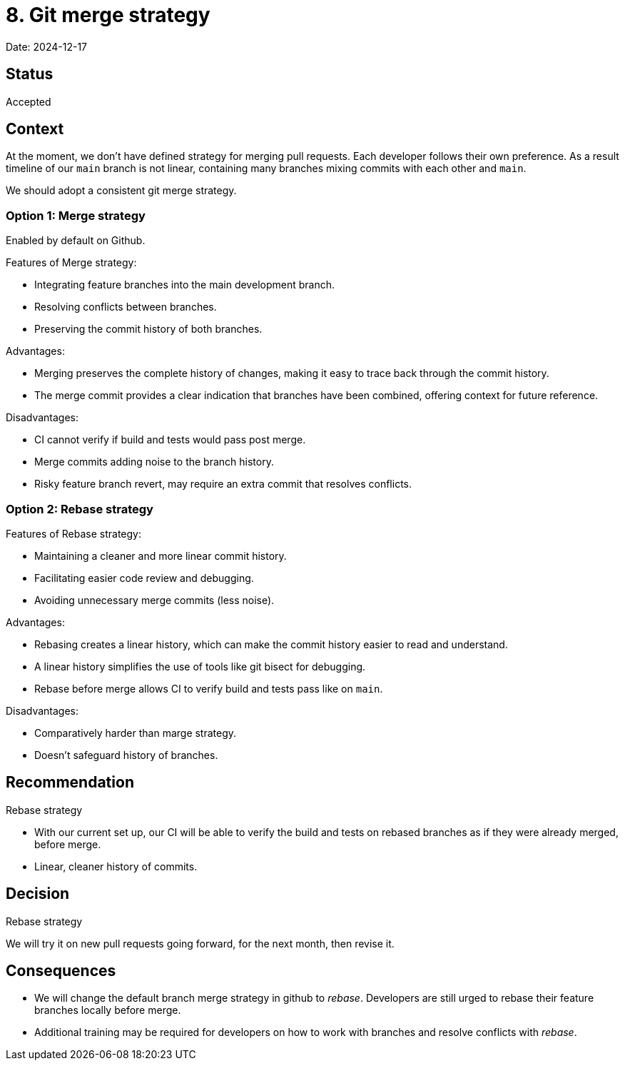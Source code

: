 = 8. Git merge strategy

Date: 2024-12-17

== Status

Accepted

== Context

At the moment, we don't have defined strategy for merging pull requests. Each developer
follows their own preference. As a result timeline of our `main` branch is not linear,
containing many branches mixing commits with each other and `main`.

We should adopt a consistent git merge strategy.

=== Option 1: Merge strategy

Enabled by default on Github.

Features of Merge strategy:

 * Integrating feature branches into the main development branch.
 * Resolving conflicts between branches.
 * Preserving the commit history of both branches.

Advantages:

 * Merging preserves the complete history of changes, making it easy to trace back through the commit history.
 * The merge commit provides a clear indication that branches have been combined, offering context for future reference.

Disadvantages:

 * CI cannot verify if build and tests would pass post merge.
 * Merge commits adding noise to the branch history.
 * Risky feature branch revert, may require an extra commit that resolves conflicts.

=== Option 2: Rebase strategy

Features of Rebase strategy:

 * Maintaining a cleaner and more linear commit history.
 * Facilitating easier code review and debugging.
 * Avoiding unnecessary merge commits (less noise).

Advantages:

 * Rebasing creates a linear history, which can make the commit history easier to read and understand.
 * A linear history simplifies the use of tools like git bisect for debugging.
 * Rebase before merge allows CI to verify build and tests pass like on `main`.

Disadvantages:

 * Comparatively harder than marge strategy.
 * Doesn't safeguard history of branches.

== Recommendation

Rebase strategy

 * With our current set up, our CI will be able to verify the build and tests on rebased
branches as if they were already merged, before merge.
 * Linear, cleaner history of commits.

== Decision

Rebase strategy

We will try it on new pull requests going forward, for the next month, then revise it.

== Consequences

* We will change the default branch merge strategy in github to _rebase_. Developers are still urged to rebase their feature branches locally before merge.
* Additional training may be required for developers on how to work with branches and resolve conflicts with _rebase_.
